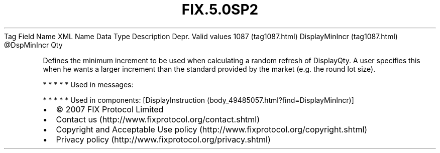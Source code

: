.TH FIX.5.0SP2 "" "" "Tag #1087"
Tag
Field Name
XML Name
Data Type
Description
Depr.
Valid values
1087 (tag1087.html)
DisplayMinIncr (tag1087.html)
\@DspMinIncr
Qty
.PP
Defines the minimum increment to be used when calculating a random
refresh of DisplayQty. A user specifies this when he wants a larger
increment than the standard provided by the market (e.g. the round
lot size).
.PP
   *   *   *   *   *
Used in messages:
.PP
   *   *   *   *   *
Used in components:
[DisplayInstruction (body_49485057.html?find=DisplayMinIncr)]

.PD 0
.P
.PD

.PP
.PP
.IP \[bu] 2
© 2007 FIX Protocol Limited
.IP \[bu] 2
Contact us (http://www.fixprotocol.org/contact.shtml)
.IP \[bu] 2
Copyright and Acceptable Use policy (http://www.fixprotocol.org/copyright.shtml)
.IP \[bu] 2
Privacy policy (http://www.fixprotocol.org/privacy.shtml)
